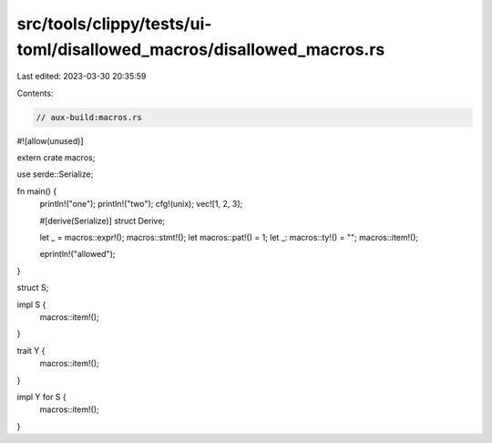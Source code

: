 src/tools/clippy/tests/ui-toml/disallowed_macros/disallowed_macros.rs
=====================================================================

Last edited: 2023-03-30 20:35:59

Contents:

.. code-block:: rs

    // aux-build:macros.rs

#![allow(unused)]

extern crate macros;

use serde::Serialize;

fn main() {
    println!("one");
    println!("two");
    cfg!(unix);
    vec![1, 2, 3];

    #[derive(Serialize)]
    struct Derive;

    let _ = macros::expr!();
    macros::stmt!();
    let macros::pat!() = 1;
    let _: macros::ty!() = "";
    macros::item!();

    eprintln!("allowed");
}

struct S;

impl S {
    macros::item!();
}

trait Y {
    macros::item!();
}

impl Y for S {
    macros::item!();
}


